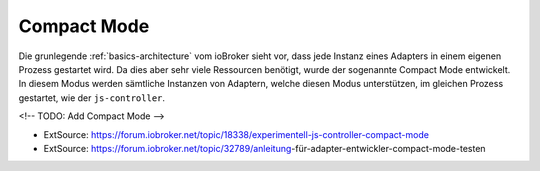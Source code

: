 .. _basics-compactmode:

Compact Mode
============

Die grunlegende :ref:`basics-architecture` vom ioBroker sieht vor, dass jede Instanz eines Adapters in einem eigenen Prozess gestartet wird. Da dies aber sehr viele Ressourcen benötigt, wurde der sogenannte Compact Mode entwickelt. In diesem Modus werden sämtliche Instanzen von Adaptern, welche diesen Modus unterstützen, im gleichen Prozess gestartet, wie der ``js-controller``.

<!-- TODO: Add Compact Mode -->

- ExtSource: https://forum.iobroker.net/topic/18338/experimentell-js-controller-compact-mode
- ExtSource: https://forum.iobroker.net/topic/32789/anleitung-für-adapter-entwickler-compact-mode-testen

